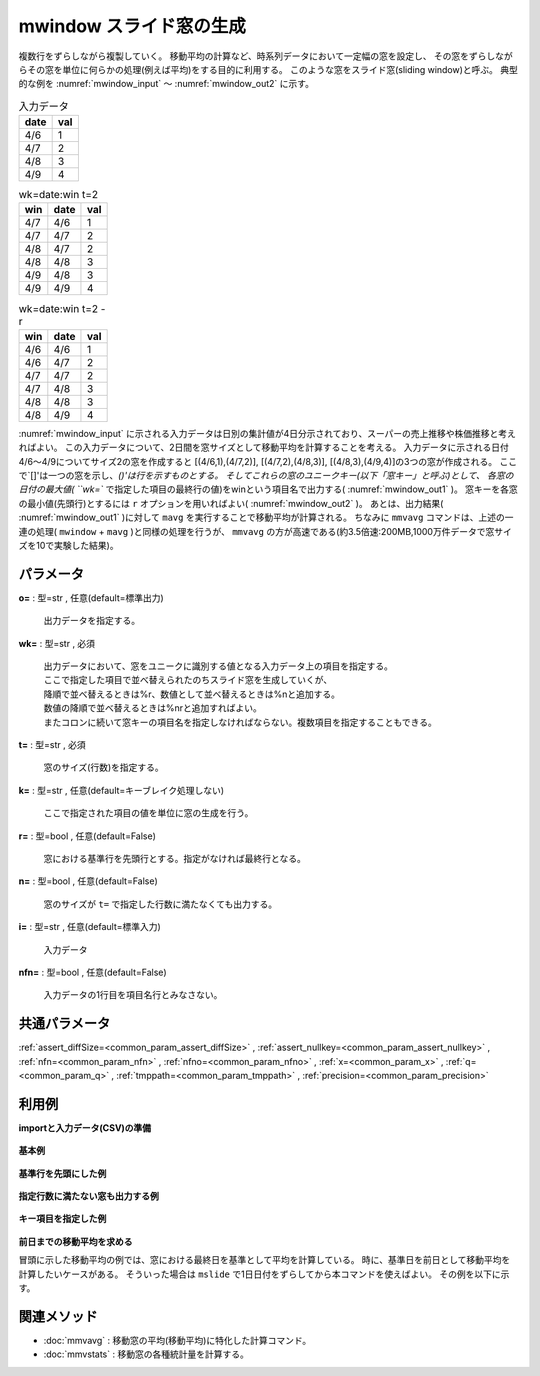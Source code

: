 mwindow スライド窓の生成
--------------------------------

複数行をずらしながら複製していく。
移動平均の計算など、時系列データにおいて一定幅の窓を設定し、
その窓をずらしながらその窓を単位に何らかの処理(例えば平均)をする目的に利用する。
このような窓をスライド窓(sliding window)と呼ぶ。
典型的な例を :numref:`mwindow_input` 〜 :numref:`mwindow_out2` に示す。


.. csv-table:: 入力データ
  :header-rows: 1
  :name: mwindow_input

  date,val
  4/6,1
  4/7,2
  4/8,3
  4/9,4




.. csv-table:: wk=date:win t=2
  :header-rows: 1
  :name: mwindow_out1

  win,date,val
  4/7,4/6,1
  4/7,4/7,2
  4/8,4/7,2
  4/8,4/8,3
  4/9,4/8,3
  4/9,4/9,4




.. csv-table:: wk=date:win t=2 -r
  :header-rows: 1
  :name: mwindow_out2

  win,date,val
  4/6,4/6,1
  4/6,4/7,2
  4/7,4/7,2
  4/7,4/8,3
  4/8,4/8,3
  4/8,4/9,4


:numref:`mwindow_input` に示される入力データは日別の集計値が4日分示されており、スーパーの売上推移や株価推移と考えればよい。
この入力データについて、2日間を窓サイズとして移動平均を計算することを考える。
入力データに示される日付4/6〜4/9についてサイズ2の窓を作成すると
[(4/6,1),(4/7,2)], [(4/7,2),(4/8,3)], [(4/8,3),(4/9,4)]の3つの窓が作成される。
ここで`[]'は一つの窓を示し、`()'は行を示すものとする。
そしてこれらの窓のユニークキー(以下「窓キー」と呼ぶ)として、
各窓の日付の最大値( ``wk=`` で指定した項目の最終行の値)をwinという項目名で出力する( :numref:`mwindow_out1` )。
窓キーを各窓の最小値(先頭行)とするには ``r`` オプションを用いればよい( :numref:`mwindow_out2` )。
あとは、出力結果( :numref:`mwindow_out1` )に対して ``mavg`` を実行することで移動平均が計算される。
ちなみに ``mmvavg`` コマンドは、上述の一連の処理( ``mwindow`` + ``mavg`` )と同様の処理を行うが、 ``mmvavg`` の方が高速である(約3.5倍速:200MB,1000万件データで窓サイズを10で実験した結果)。


パラメータ
''''''''''''''''''''''

**o=** : 型=str , 任意(default=標準出力)

  | 出力データを指定する。

**wk=** : 型=str , 必須

  | 出力データにおいて、窓をユニークに識別する値となる入力データ上の項目を指定する。
  | ここで指定した項目で並べ替えられたのちスライド窓を生成していくが、
  | 降順で並べ替えるときは\%r、数値として並べ替えるときは\%nと追加する。
  | 数値の降順で並べ替えるときは\%nrと追加すればよい。
  | またコロンに続いて窓キーの項目名を指定しなければならない。複数項目を指定することもできる。

**t=** : 型=str , 必須

  | 窓のサイズ(行数)を指定する。

**k=** : 型=str , 任意(default=キーブレイク処理しない)

  | ここで指定された項目の値を単位に窓の生成を行う。

**r=** : 型=bool , 任意(default=False)

  | 窓における基準行を先頭行とする。指定がなければ最終行となる。

**n=** : 型=bool , 任意(default=False)

  | 窓のサイズが ``t=`` で指定した行数に満たなくても出力する。

**i=** : 型=str , 任意(default=標準入力)

  | 入力データ

**nfn=** : 型=bool , 任意(default=False)

  | 入力データの1行目を項目名行とみなさない。



共通パラメータ
''''''''''''''''''''

:ref:`assert_diffSize=<common_param_assert_diffSize>`
, :ref:`assert_nullkey=<common_param_assert_nullkey>`
, :ref:`nfn=<common_param_nfn>`
, :ref:`nfno=<common_param_nfno>`
, :ref:`x=<common_param_x>`
, :ref:`q=<common_param_q>`
, :ref:`tmppath=<common_param_tmppath>`
, :ref:`precision=<common_param_precision>`


利用例
''''''''''''

**importと入力データ(CSV)の準備**

  .. code-block:: python
    :linenos:

    import nysol.mcmd as nm

    with open('dat1.csv','w') as f:
      f.write(
    '''date,val
    20130406,1
    20130407,2
    20130408,3
    20130409,4
    ''')

    with open('dat2.csv','w') as f:
      f.write(
    '''store,date,val
    a,20130406,1
    a,20130407,2
    a,20130408,3
    a,20130409,4
    b,20130406,11
    b,20130407,12
    b,20130408,13
    b,20130409,14
    ''')


**基本例**


  .. code-block:: python
    :linenos:

    nm.mwindow(wk="date:win", t="2", i="dat1.csv", o="rsl1.csv").run()
    ### rsl1.csv の内容
    # win%0,date,val
    # 20130407,20130406,1
    # 20130407,20130407,2
    # 20130408,20130407,2
    # 20130408,20130408,3
    # 20130409,20130408,3
    # 20130409,20130409,4


**基準行を先頭にした例**


  .. code-block:: python
    :linenos:

    nm.mwindow(wk="date:win", t="3", r=True, i="dat1.csv", o="rsl2.csv").run()
    ### rsl2.csv の内容
    # win%0,date,val
    # 20130406,20130406,1
    # 20130406,20130407,2
    # 20130406,20130408,3
    # 20130407,20130407,2
    # 20130407,20130408,3
    # 20130407,20130409,4


**指定行数に満たない窓も出力する例**


  .. code-block:: python
    :linenos:

    nm.mwindow(wk="date:win", t="3", r=True, n=True, i="dat1.csv", o="rsl3.csv").run()
    ### rsl3.csv の内容
    # win%0,date,val
    # 20130406,20130406,1
    # 20130406,20130407,2
    # 20130406,20130408,3
    # 20130407,20130407,2
    # 20130407,20130408,3
    # 20130407,20130409,4
    # 20130408,20130408,3
    # 20130408,20130409,4
    # 20130409,20130409,4


**キー項目を指定した例**


  .. code-block:: python
    :linenos:

    nm.mwindow(k="store", wk="date:win", t="2", i="dat2.csv", o="rsl4.csv").run()
    ### rsl4.csv の内容
    # win%1,store%0,date,val
    # 20130407,a,20130406,1
    # 20130407,a,20130407,2
    # 20130408,a,20130407,2
    # 20130408,a,20130408,3
    # 20130409,a,20130408,3
    # 20130409,a,20130409,4
    # 20130407,b,20130406,11
    # 20130407,b,20130407,12
    # 20130408,b,20130407,12
    # 20130408,b,20130408,13
    # 20130409,b,20130408,13
    # 20130409,b,20130409,14


**前日までの移動平均を求める**

冒頭に示した移動平均の例では、窓における最終日を基準として平均を計算している。
時に、基準日を前日として移動平均を計算したいケースがある。
そういった場合は ``mslide`` で1日日付をずらしてから本コマンドを使えばよい。
その例を以下に示す。

  .. code-block:: python
    :linenos:

    nm.mslide(f="date:date2", s="date", i="dat1.csv", o="rsl5.csv").run()
    nm.mwindow(wk="date2:win", t="2", i="rsl5.csv", o="rsl6.csv").run()
    ### rsl5.csv の内容
    # date%0,val,date2
    # 20130406,1,20130407
    # 20130407,2,20130408
    # 20130408,3,20130409


関連メソッド
''''''''''''''''''''

* :doc:`mmvavg` : 移動窓の平均(移動平均)に特化した計算コマンド。
* :doc:`mmvstats` : 移動窓の各種統計量を計算する。

